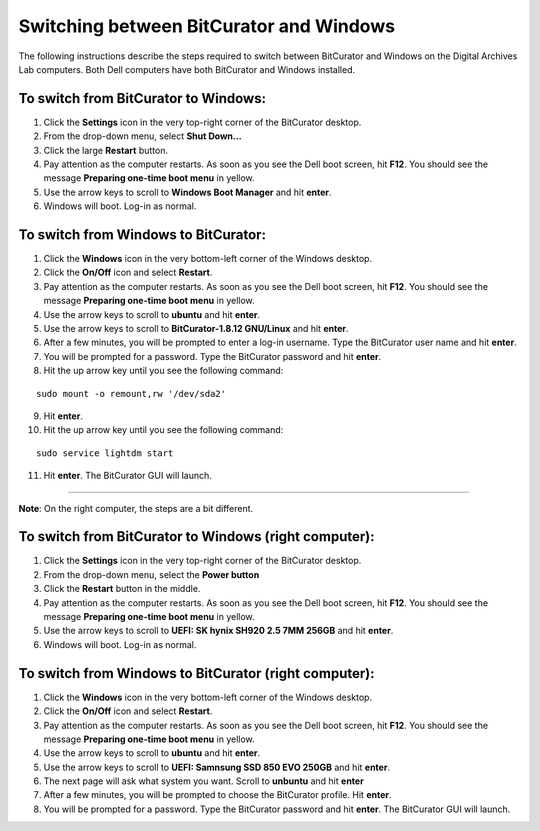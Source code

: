 .. _BC_Windows:

=========================================
Switching between BitCurator and Windows
=========================================

The following instructions describe the steps required to switch between BitCurator and Windows on the Digital Archives Lab computers. Both Dell computers have both BitCurator and Windows installed.

-------------------------------------
To switch from BitCurator to Windows:
-------------------------------------

1. Click the **Settings** icon in the very top-right corner of the BitCurator desktop.
2. From the drop-down menu, select **Shut Down...**
3. Click the large **Restart** button.
4. Pay attention as the computer restarts. As soon as you see the Dell boot screen, hit **F12**. You should see the message **Preparing one-time boot menu** in yellow.
5. Use the arrow keys to scroll to **Windows Boot Manager** and hit **enter**.
6. Windows will boot. Log-in as normal.

-------------------------------------
To switch from Windows to BitCurator:
-------------------------------------

1. Click the **Windows** icon in the very bottom-left corner of the Windows desktop.
2. Click the **On/Off** icon and select **Restart**.
3. Pay attention as the computer restarts. As soon as you see the Dell boot screen, hit **F12**. You should see the message **Preparing one-time boot menu** in yellow.
4. Use the arrow keys to scroll to **ubuntu** and hit **enter**.
5. Use the arrow keys to scroll to **BitCurator-1.8.12 GNU/Linux** and hit **enter**.
6. After a few minutes, you will be prompted to enter a log-in username. Type the BitCurator user name and hit **enter**.
7. You will be prompted for a password. Type the BitCurator password and hit **enter**.
8. Hit the up arrow key until you see the following command:

::

	sudo mount -o remount,rw '/dev/sda2'
	
9. Hit **enter**.
10. Hit the up arrow key until you see the following command:

::
	
	sudo service lightdm start
	
11. Hit **enter**. The BitCurator GUI will launch.

~~~~~~~~~~~~~~~~~~~~~~~~~~~~~~~~~~~~~~~~~~~~~~~~~~~~~~~~~~~~~~

**Note**: 
On the right computer, the steps are a bit different. 

------------------------------------------------------
To switch from BitCurator to Windows (right computer):
------------------------------------------------------

1. Click the **Settings** icon in the very top-right corner of the BitCurator desktop.
2. From the drop-down menu, select the **Power button**
3. Click the **Restart** button in the middle.
4. Pay attention as the computer restarts. As soon as you see the Dell boot screen, hit **F12**. You should see the message **Preparing one-time boot menu** in yellow.
5. Use the arrow keys to scroll to **UEFI: SK hynix SH920 2.5 7MM 256GB** and hit **enter**.
6. Windows will boot. Log-in as normal.

------------------------------------------------------
To switch from Windows to BitCurator (right computer):
------------------------------------------------------

1. Click the **Windows** icon in the very bottom-left corner of the Windows desktop.
2. Click the **On/Off** icon and select **Restart**.
3. Pay attention as the computer restarts. As soon as you see the Dell boot screen, hit **F12**. You should see the message **Preparing one-time boot menu** in yellow.
4. Use the arrow keys to scroll to **ubuntu** and hit **enter**.
5. Use the arrow keys to scroll to **UEFI: Samnsung SSD 850 EVO 250GB** and hit **enter**.
6. The next page will ask what system you want. Scroll to **unbuntu** and hit **enter**
7. After a few minutes, you will be prompted to choose the BitCurator profile. Hit **enter**.
8. You will be prompted for a password. Type the BitCurator password and hit **enter**. The BitCurator GUI will launch.
